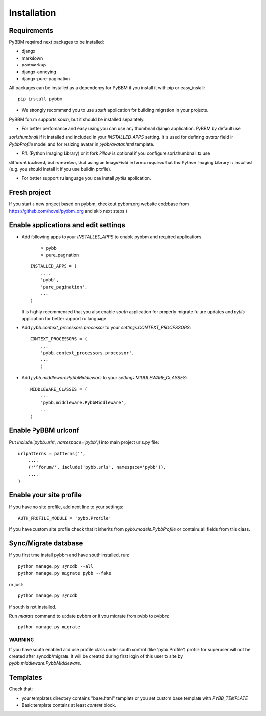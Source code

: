 Installation
============

Requirements
------------

PyBBM required next packages to be installed:

* django
* markdown
* postmarkup
* django-annoying
* django-pure-pagination


All packages can be installed as a dependency for PyBBM if you install it with pip or easy_install::

    pip install pybbm

* We strongly recommend you to use `south` application for building migration in your projects.
PyBBM forum supports `south`, but it should be installed separately.

* For better perfomance and easy using you can use any thumbnail django application. PyBBM by default use
`sorl.thumbnail` if it installed and included in your `INSTALLED_APPS` setting. It is used for defining
`avatar` field in `PybbProfile` model and for resizing avatar in `pybb/avatar.html` template.

* `PIL` (Python Imaging Library) or it fork `Pillow` is optional if you configure sorl.thumbnail to use
different backend, but remember, that using an ImageField in forms requires that the Python Imaging Library
is installed (e.g. you should install it if you use buildin profile).

* For better support ru language you can install `pytils` application.

Fresh project
-------------

If you start a new project based on pybbm, checkout pybbm.org website codebase from https://github.com/hovel/pybbm_org
and skip next steps )

Enable applications and edit settings
-------------------------------------

* Add following apps to your `INSTALLED_APPS` to enable pybbm and required applications.

    * pybb
    * pure_pagination

  ::

    INSTALLED_APPS = (
        ....
        'pybb',
        'pure_pagination',
        ...
    )

  It is highly recommended that you also enable `south` application for properly
  migrate future updates and `pytils` application for better support ru language

* Add `pybb.context_processors.processor` to your `settings.CONTEXT_PROCESSORS`::

    CONTEXT_PROCESSORS = (
        ...
        'pybb.context_processors.processor',
        ...
        )

* Add `pybb.middleware.PybbMiddleware` to your `settings.MIDDLEWARE_CLASSES`::

    MIDDLEWARE_CLASSES = (
        ...
        'pybb.middleware.PybbMiddleware',
        ...
    )

Enable PyBBM urlconf
--------------------

Put `include('pybb.urls', namespace='pybb'))` into main project urls.py file::

    urlpatterns = patterns('',
        ....
        (r'^forum/', include('pybb.urls', namespace='pybb')),
        ....
    )

Enable your site profile
------------------------

If you have no site profile, add next line to your settings::

    AUTH_PROFILE_MODULE = 'pybb.Profile'

If you have custom site profile check that it inherits from `pybb.models.PybbProfile` or
contains all fields from this class.

Sync/Migrate database
---------------------

If you first time install pybbm and have south installed, run::

    python manage.py syncdb --all
    python manage.py migrate pybb --fake

or just::

    python manage.py syncdb

if south is not installed.

Run `migrate` command to update pybbm or if you migrate from pybb to pybbm::

    python manage.py migrate

WARNING
'''''''

If you have south enabled and use profile class under south control (like 'pybb.Profile')
profile for superuser will not be created after syncdb/migrate. It will be created during
first login of this user to site by `pybb.middleware.PybbMiddleware`.

Templates
---------

Check that:

* your templates directory contains "base.html" template or you
  set custom base template with `PYBB_TEMPLATE`

* Basic template contains at least `content` block.

